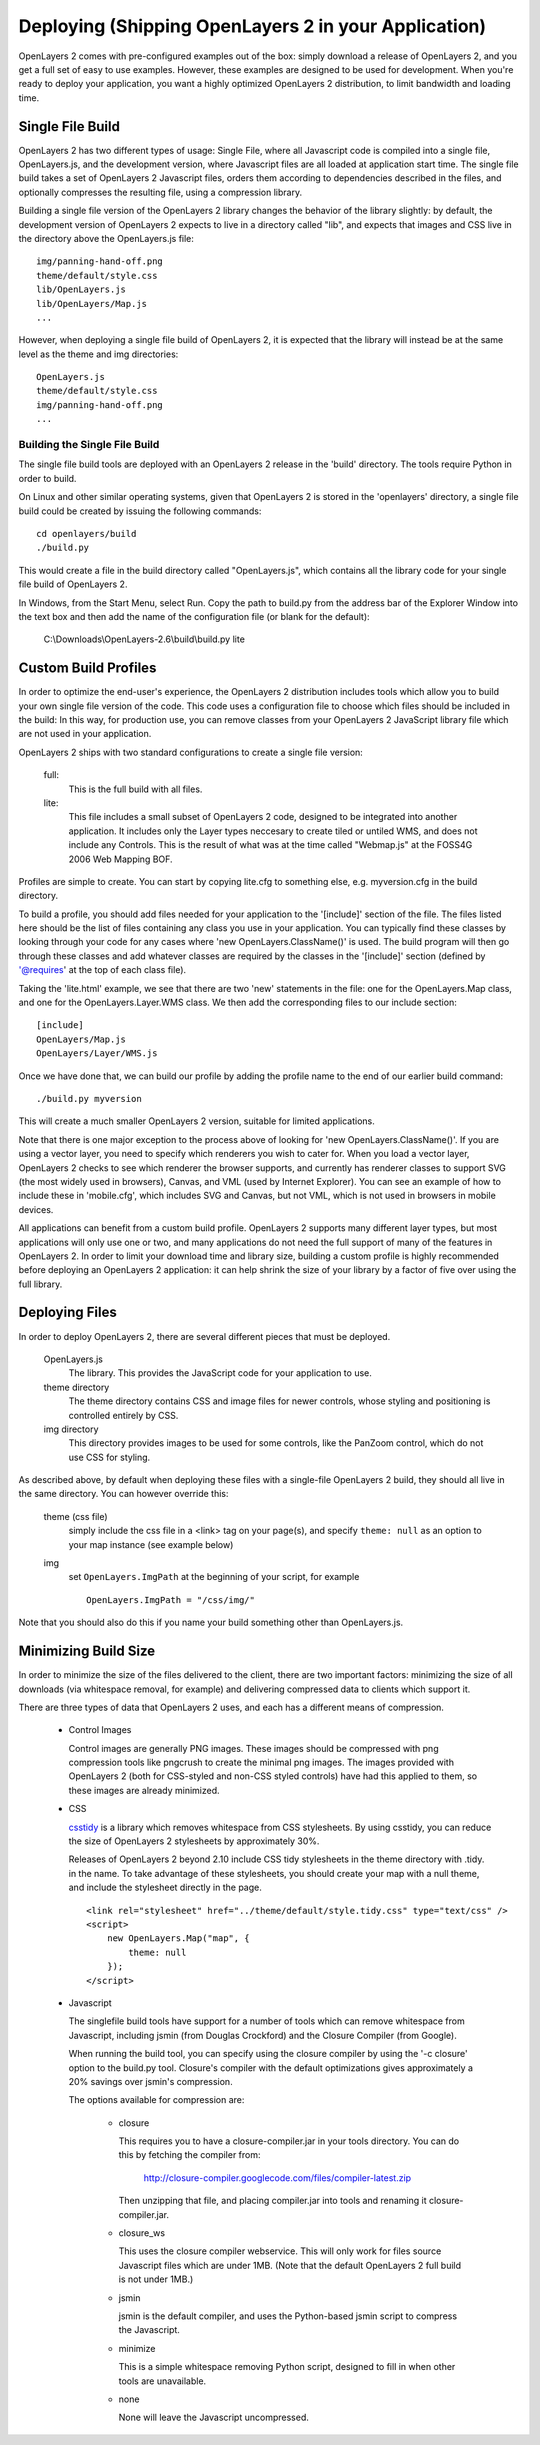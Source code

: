 Deploying (Shipping OpenLayers 2 in your Application)
===================================================

OpenLayers 2 comes with pre-configured examples out of the box: simply download
a release of OpenLayers 2, and you get a full set of easy to use examples.
However, these examples are designed to be used for development. When you're
ready to deploy your application, you want a highly optimized OpenLayers 2
distribution, to limit bandwidth and loading time.

Single File Build
+++++++++++++++++

OpenLayers 2 has two different types of usage: Single File, where all Javascript
code is compiled into a single file, OpenLayers.js, and the development
version, where Javascript files are all loaded at application start time.  The
single file build takes a set of OpenLayers 2 Javascript files, orders them
according to dependencies described in the files, and optionally compresses the resulting
file, using a compression library.

Building a single file version of the OpenLayers 2 library changes the behavior
of the library slightly: by default, the development version of OpenLayers 2
expects to live in a directory called "lib", and expects that images and
CSS live in the directory above the OpenLayers.js file::

  img/panning-hand-off.png
  theme/default/style.css
  lib/OpenLayers.js
  lib/OpenLayers/Map.js
  ...

However, when deploying a single file build of OpenLayers 2, it is expected that
the library will instead be at the same level as the theme and img
directories::

  OpenLayers.js
  theme/default/style.css
  img/panning-hand-off.png
  ...

Building the Single File Build
------------------------------

The single file build tools are deployed with an OpenLayers 2 release in the
'build' directory. The tools require Python in order to build.

On Linux and other similar operating systems, given that OpenLayers 2 is stored
in the 'openlayers' directory, a single file build could be created by
issuing the following commands::

  cd openlayers/build
  ./build.py

This would create a file in the build directory called "OpenLayers.js", which
contains all the library code for your single file build of OpenLayers 2.

In Windows, from the Start Menu, select Run. Copy the path to build.py from the address bar of the Explorer Window into the text box and then add the name of the configuration file (or blank for the default):

 C:\\Downloads\\OpenLayers-2.6\\build\\build.py lite

Custom Build Profiles
+++++++++++++++++++++

In order to optimize the end-user's experience, the OpenLayers 2 distribution
includes tools which allow you to build your own single file version of the
code. This code uses a configuration file to choose which files should be
included in the build: In this way, for production use, you can remove classes
from your OpenLayers 2 JavaScript library file which are not used in your
application.

OpenLayers 2 ships with two standard configurations to create a single file
version:

    full:
        This is the full build with all files.
    lite:
        This file includes a small subset of OpenLayers 2 code, designed to be
        integrated into another application. It includes only the Layer types
        neccesary to create tiled or untiled WMS, and does not include any
        Controls. This is the result of what was at the time called "Webmap.js"
        at the FOSS4G 2006 Web Mapping BOF.

Profiles are simple to create. You can start by copying lite.cfg
to something else, e.g. myversion.cfg in the build directory.

To build a profile, you should add files needed for your application to the
'[include]' section of the file. The files listed here should be the list of
files containing any class you use in your application. You can typically find
these classes by looking through your code for any cases where 'new
OpenLayers.ClassName()' is used. The build program will then go through these
classes and add whatever classes are required by the classes in the '[include]' section
(defined by '@requires' at the top of each class file).

Taking the 'lite.html' example, we see that there are two 'new' statements in
the file: one for the OpenLayers.Map class, and one for the
OpenLayers.Layer.WMS class. We then add the corresponding files to our include
section::

  [include]
  OpenLayers/Map.js
  OpenLayers/Layer/WMS.js

Once we have done that, we can build our profile by adding the profile name
to the end of our earlier build command::

  ./build.py myversion

This will create a much smaller OpenLayers 2 version, suitable for limited
applications.

Note that there is one major exception to the process above of looking for 'new
OpenLayers.ClassName()'. If you are using a vector layer, you need to specify
which renderers you wish to cater for. When you load a vector layer, OpenLayers 2
checks to see which renderer the browser supports, and currently has renderer
classes to support SVG (the most widely used in browsers), Canvas, and VML
(used by Internet Explorer). You can see an example of how to include these in 'mobile.cfg',
which includes SVG and Canvas, but not VML, which is not used in browsers in mobile devices.

All applications can benefit from a custom build profile. OpenLayers 2
supports many different layer types, but most applications will only use one
or two, and many applications do not need the full support of many of the
features in OpenLayers 2. In order to limit your download time and library
size, building a custom profile is highly recommended before deploying an
OpenLayers 2 application: it can help shrink the size of your library by a
factor of five over using the full library.

Deploying Files
+++++++++++++++

In order to deploy OpenLayers 2, there are several different pieces that must
be deployed.

  OpenLayers.js
    The library. This provides the JavaScript code for your application to
    use.

  theme directory
    The theme directory contains CSS and image files for newer controls,
    whose styling and positioning is controlled entirely by CSS.

  img directory
    This directory provides images to be used for some controls, like the
    PanZoom control, which do not use CSS for styling.

As described above, by default when deploying these files with a single-file OpenLayers 2
build, they should all live in the same directory. You can however override this:

  theme (css file)
    simply include the css file in a <link> tag on your page(s), and specify ``theme: null`` as an option to your map instance (see example below)

  img
    set ``OpenLayers.ImgPath`` at the beginning of your script, for example

    ::

        OpenLayers.ImgPath = "/css/img/"

Note that you should also do this if you name your build something other than OpenLayers.js.

Minimizing Build Size
+++++++++++++++++++++

In order to minimize the size of the files delivered to the client, there are
two important factors: minimizing the size of all downloads (via whitespace
removal, for example) and delivering compressed data to clients which
support it.

There are three types of data that OpenLayers 2 uses, and each has a different
means of compression.

 * Control Images

   Control images are generally PNG images. These images should be compressed
   with png compression tools like pngcrush to create the minimal png images.
   The images provided with OpenLayers 2 (both for CSS-styled and non-CSS
   styled controls) have had this applied to them, so these images are
   already minimized.

 * CSS

   csstidy_ is a library which removes whitespace from CSS stylesheets.
   By using csstidy, you can reduce the size of OpenLayers 2 stylesheets
   by approximately 30%.

   Releases of OpenLayers 2 beyond 2.10 include CSS tidy stylesheets in
   the theme directory with .tidy. in the name. To take advantage of
   these stylesheets, you should create your map with a null theme,
   and include the stylesheet directly in the page.

   ::

        <link rel="stylesheet" href="../theme/default/style.tidy.css" type="text/css" />
        <script>
            new OpenLayers.Map("map", {
                theme: null
            });
        </script>

 * Javascript

   The singlefile build tools have support for a number of tools which can
   remove whitespace from Javascript, including jsmin (from Douglas Crockford)
   and the Closure Compiler (from Google).

   When running the build tool, you can specify using the closure compiler
   by using the '-c closure' option to the build.py tool. Closure's compiler
   with the default optimizations gives approximately a 20% savings over
   jsmin's compression.

   The options available for compression are:

    * closure

      This requires you to have a closure-compiler.jar in your
      tools directory. You can do this by fetching the compiler
      from:

        http://closure-compiler.googlecode.com/files/compiler-latest.zip

      Then unzipping that file, and placing compiler.jar into tools
      and renaming it closure-compiler.jar.

    * closure_ws

      This uses the closure compiler webservice. This will only work
      for files source Javascript files which are under 1MB. (Note that
      the default OpenLayers 2 full build is not under 1MB.)

    * jsmin

      jsmin is the default compiler, and uses the Python-based
      jsmin script to compress the Javascript.

    * minimize

      This is a simple whitespace removing Python script, designed
      to fill in when other tools are unavailable.

    * none

      None will leave the Javascript uncompressed.


.. _csstidy: http://csstidy.sourceforge.net/
